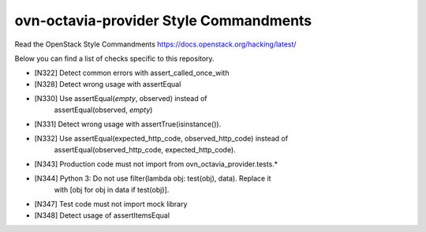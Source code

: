 ovn-octavia-provider Style Commandments
===============================================

Read the OpenStack Style Commandments https://docs.openstack.org/hacking/latest/

Below you can find a list of checks specific to this repository.

- [N322] Detect common errors with assert_called_once_with
- [N328] Detect wrong usage with assertEqual
- [N330] Use assertEqual(*empty*, observed) instead of
         assertEqual(observed, *empty*)
- [N331] Detect wrong usage with assertTrue(isinstance()).
- [N332] Use assertEqual(expected_http_code, observed_http_code) instead of
         assertEqual(observed_http_code, expected_http_code).
- [N343] Production code must not import from ovn_octavia_provider.tests.*
- [N344] Python 3: Do not use filter(lambda obj: test(obj), data). Replace it
         with [obj for obj in data if test(obj)].
- [N347] Test code must not import mock library
- [N348] Detect usage of assertItemsEqual
